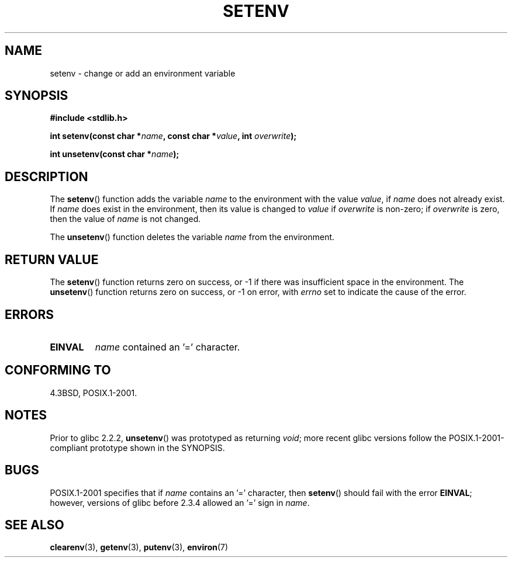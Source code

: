 .\" Copyright 1993 David Metcalfe (david@prism.demon.co.uk)
.\"
.\" Permission is granted to make and distribute verbatim copies of this
.\" manual provided the copyright notice and this permission notice are
.\" preserved on all copies.
.\"
.\" Permission is granted to copy and distribute modified versions of this
.\" manual under the conditions for verbatim copying, provided that the
.\" entire resulting derived work is distributed under the terms of a
.\" permission notice identical to this one.
.\"
.\" Since the Linux kernel and libraries are constantly changing, this
.\" manual page may be incorrect or out-of-date.  The author(s) assume no
.\" responsibility for errors or omissions, or for damages resulting from
.\" the use of the information contained herein.  The author(s) may not
.\" have taken the same level of care in the production of this manual,
.\" which is licensed free of charge, as they might when working
.\" professionally.
.\"
.\" Formatted or processed versions of this manual, if unaccompanied by
.\" the source, must acknowledge the copyright and authors of this work.
.\"
.\" References consulted:
.\"     Linux libc source code
.\"     Lewine's _POSIX Programmer's Guide_ (O'Reilly & Associates, 1991)
.\"     386BSD man pages
.\" Modified Sat Jul 24 18:20:58 1993 by Rik Faith (faith@cs.unc.edu)
.\" Modified Fri Feb 14 21:47:50 1997 by Andries Brouwer (aeb@cwi.nl)
.\" Modified 9 Jun 2004, Michael Kerrisk <mtk-manpages@gmx.net>
.\"     Changed unsetenv() prototype; added EINVAL error
.\"     Noted non-standard behaviour of setenv() if name contains '='
.\" 2005-08-12, mtk, glibc 2.3.4 fixed the "name contains '='" bug
.\"
.TH SETENV 3  2004-05-09 "BSD" "Linux Programmer's Manual"
.SH NAME
setenv \- change or add an environment variable
.SH SYNOPSIS
.nf
.B #include <stdlib.h>
.sp
.BI "int setenv(const char *" name ", const char *" value ", int " overwrite );
.sp
.BI "int unsetenv(const char *" name );
.fi
.SH DESCRIPTION
The \fBsetenv\fP() function adds the variable \fIname\fP to the
environment with the value \fIvalue\fP, if \fIname\fP does not
already exist.
If \fIname\fP does exist in the environment, then
its value is changed to \fIvalue\fP if \fIoverwrite\fP is non-zero;
if \fIoverwrite\fP is zero, then the value of \fIname\fP is not
changed.
.PP
The \fBunsetenv\fP() function deletes the variable \fIname\fP from
the environment.
.SH "RETURN VALUE"
The \fBsetenv\fP() function returns zero on success, or \-1 if there
was insufficient space in the environment.
The \fBunsetenv\fP() function returns zero on success,
or \-1 on error, with
.I errno
set to indicate the cause of the error.
.SH "ERRORS"
.TP
.B EINVAL
.I name
contained an '=' character.
.SH "CONFORMING TO"
4.3BSD, POSIX.1-2001.
.SH "NOTES"
Prior to glibc 2.2.2, \fBunsetenv\fP() was prototyped
as returning \fIvoid\fP; more recent glibc versions follow the
POSIX.1-2001-compliant prototype shown in the SYNOPSIS.
.SH BUGS
POSIX.1-2001 specifies that if
.I name
contains an '=' character, then
.BR setenv ()
should fail with the error
.BR EINVAL ;
however, versions of glibc before 2.3.4 allowed an '=' sign in
.IR name .
.SH "SEE ALSO"
.BR clearenv (3),
.BR getenv (3),
.BR putenv (3),
.BR environ (7)
